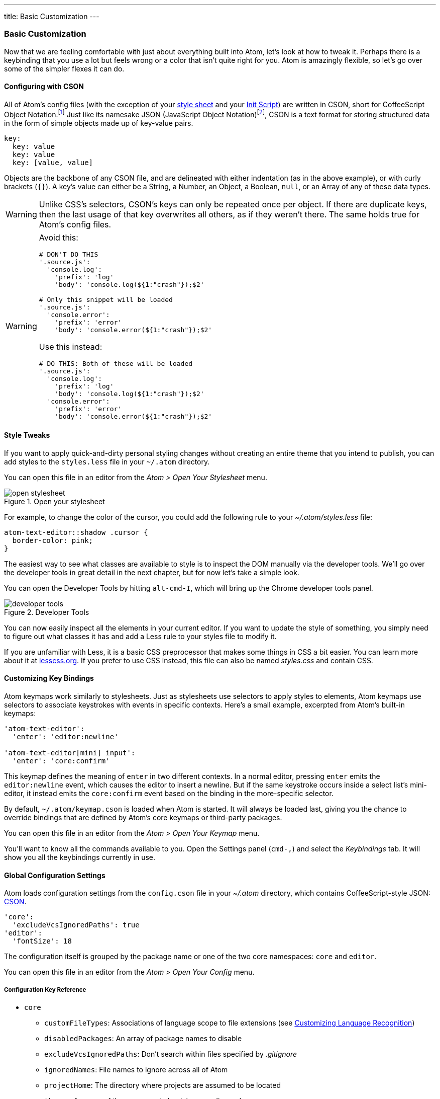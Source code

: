 ---
title: Basic Customization
---
[[_basic_customization]]
=== Basic Customization

Now that we are feeling comfortable with just about everything built into Atom, let's look at how to tweak it. Perhaps there is a keybinding that you use a lot but feels wrong or a color that isn't quite right for you. Atom is amazingly flexible, so let's go over some of the simpler flexes it can do.

[[_cson]]
==== Configuring with CSON
All of Atom's config files (with the exception of your <<_style_tweaks, style sheet>> and your link:/hacking-atom/sections/the-init-file[Init Script]) are written in CSON, short for CoffeeScript Object Notation.footnoteref:[cson, https://github.com/bevry/cson#what-is-cson] Just like its namesake JSON (JavaScript Object Notation)footnoteref:[json, http://json.org/], CSON is a text format for storing structured data in the form of simple objects made up of key-value pairs.

----
key:
  key: value
  key: value
  key: [value, value]
----

Objects are the backbone of any CSON file, and are delineated with either indentation (as in the above example), or with curly brackets (`{}`). A key's value can either be a String, a Number, an Object, a Boolean, `null`, or an Array of any of these data types.

WARNING: Unlike CSS's selectors, CSON's keys can only be repeated once per object. If there are duplicate keys, then the last usage of that key overwrites all others, as if they weren't there. The same holds true for Atom's config files.

[WARNING]
====
Avoid this:

[source,coffee]
----
# DON'T DO THIS
'.source.js':
  'console.log':
    'prefix': 'log'
    'body': 'console.log(${1:"crash"});$2'

# Only this snippet will be loaded
'.source.js':
  'console.error':
    'prefix': 'error'
    'body': 'console.error(${1:"crash"});$2'
----

Use this instead:

[source,coffee]
----
# DO THIS: Both of these will be loaded
'.source.js':
  'console.log':
    'prefix': 'log'
    'body': 'console.log(${1:"crash"});$2'
  'console.error':
    'prefix': 'error'
    'body': 'console.error(${1:"crash"});$2'
----
====

[[_style_tweaks]]
==== Style Tweaks

If you want to apply quick-and-dirty personal styling changes without creating an entire theme that you intend to publish, you can add styles to the `styles.less` file in your `~/.atom` directory.

You can open this file in an editor from the _Atom > Open Your Stylesheet_ menu.

.Open your stylesheet
image::../../images/menubar.png[open stylesheet]

For example, to change the color of the cursor, you could add the following rule to your _~/.atom/styles.less_ file:

[source,css]
----
atom-text-editor::shadow .cursor {
  border-color: pink;
}
----

The easiest way to see what classes are available to style is to inspect the DOM manually via the developer tools. We'll go over the developer tools in great detail in the next chapter, but for now let's take a simple look.

You can open the Developer Tools by hitting `alt-cmd-I`, which will bring up the Chrome developer tools panel.

.Developer Tools
image::../../images/devtools.png[developer tools]

You can now easily inspect all the elements in your current editor. If you want to update the style of something, you simply need to figure out what classes it has and add a Less rule to your styles file to modify it.

If you are unfamiliar with Less, it is a basic CSS preprocessor that makes some things in CSS a bit easier. You can learn more about it at http://www.lesscss.org[lesscss.org]. If you prefer to use CSS instead, this file can also be named _styles.css_ and contain CSS.

[[_customizing_keybindings]]
==== Customizing Key Bindings

Atom keymaps work similarly to stylesheets. Just as stylesheets use selectors to apply styles to elements, Atom keymaps use selectors to associate keystrokes with events in specific contexts. Here's a small example, excerpted from Atom's built-in keymaps:

[source,coffee]
----
'atom-text-editor':
  'enter': 'editor:newline'

'atom-text-editor[mini] input':
  'enter': 'core:confirm'
----

This keymap defines the meaning of `enter` in two different contexts. In a normal editor, pressing `enter` emits the `editor:newline` event, which causes the editor to insert a newline. But if the same keystroke occurs inside a select list's mini-editor, it instead emits the `core:confirm` event based on the binding in the more-specific selector.

By default, `~/.atom/keymap.cson` is loaded when Atom is started. It will always be loaded last, giving you the chance to override bindings that are defined by Atom's core keymaps or third-party packages.

You can open this file in an editor from the _Atom > Open Your Keymap_ menu.

You'll want to know all the commands available to you. Open the Settings panel (`cmd-,`) and select the _Keybindings_ tab. It will show you all the keybindings currently in use.

[[_global_configuration_settings]]
==== Global Configuration Settings

Atom loads configuration settings from the `config.cson` file in your _~/.atom_ directory, which contains CoffeeScript-style JSON: https://github.com/atom/season[CSON].

[source,coffee]
----
'core':
  'excludeVcsIgnoredPaths': true
'editor':
  'fontSize': 18
----

The configuration itself is grouped by the package name or one of the two core namespaces: `core` and `editor`.

You can open this file in an editor from the _Atom > Open Your Config_ menu.

===== Configuration Key Reference

* `core`
** `customFileTypes`: Associations of language scope to file extensions (see <<_customizing_language_recognition>>)
** `disabledPackages`: An array of package names to disable
** `excludeVcsIgnoredPaths`: Don't search within files specified by _.gitignore_
** `ignoredNames`: File names to ignore across all of Atom
** `projectHome`: The directory where projects are assumed to be located
** `themes`: An array of theme names to load, in cascading order
* `editor`
** `autoIndent`: Enable/disable basic auto-indent (defaults to `true`)
** `nonWordCharacters`: A string of non-word characters to define word boundaries
** `fontSize`: The editor font size
** `fontFamily`: The editor font family
** `invisibles`: A hash of characters Atom will use to render whitespace characters. Keys are whitespace character types, values are rendered characters (use value `false` to turn off individual whitespace character types)
*** `tab`: Hard tab characters
*** `cr`: Carriage return (for Microsoft-style line endings)
*** `eol`: `\n` characters
*** `space`: Leading and trailing space characters
** `preferredLineLength`: Identifies the length of a line (defaults to `80`)
** `showInvisibles`: Whether to render placeholders for invisible characters (defaults to `false`)
** `showIndentGuide`: Show/hide indent indicators within the editor
** `showLineNumbers`: Show/hide line numbers within the gutter
** `softWrap`: Enable/disable soft wrapping of text within the editor
** `softWrapAtPreferredLineLength`: Enable/disable soft line wrapping at `preferredLineLength`
** `tabLength`: Number of spaces within a tab (defaults to `2`)
* `fuzzyFinder`
** `ignoredNames`: Files to ignore *only* in the fuzzy-finder
* `whitespace`
** `ensureSingleTrailingNewline`: Whether to reduce multiple newlines to one at the end of files
** `removeTrailingWhitespace`: Enable/disable stripping of whitespace at the end of lines (defaults to `true`)
* `wrap-guide`
** `columns`: Array of hashes with a `pattern` and `column` key to match the
path of the current editor to a column position.

==== Language Specific Configuration Settings

You can also set several configuration settings differently for different file types. For example, you may want Atom to soft wrap markdown files, have two-space tabs for ruby files, and four-space tabs for python files.

There are several settings now scoped to an editor's language. Here is the current list:

[source]
----
editor.tabLength
editor.softWrap
editor.softWrapAtPreferredLineLength
editor.preferredLineLength
editor.scrollPastEnd
editor.showInvisibles
editor.showIndentGuide
editor.nonWordCharacters
editor.invisibles
editor.autoIndent
editor.normalizeIndentOnPaste
----

===== Language-specific Settings in the Settings View

You can edit these config settings in the settings view on a per-language basis. Just search for the language of your choice in the left panel, select it, and edit away!

.Python specific settings
image::../../images/python-settings.png[python settings]

===== Language-specific Settings in your Config File

You can also edit the actual configuration file directly. Open your config file via the Command Palette, type "open config", and hit enter.

Global settings are under a global key, and each language can have its own top-level key. This key is the language's scope. Language-specific settings override anything set in the global section.

[source,javascript]
----
'global': # all languages unless overridden
  'editor':
    'softWrap': false
    'tabLength': 8

'.source.gfm': # markdown overrides
  'editor':
    'softWrap': true

'.source.ruby': # ruby overrides
  'editor':
    'tabLength': 2

'.source.python': # python overrides
  'editor':
    'tabLength': 4
----

[[_finding_the_language_scope_name]]
===== Finding a language's scope name

In order to write these overrides effectively, you'll need to know the scope name for the language. We've already done this for finding a scope for writing a snippet in link:/using-atom/sections/snippets#_snippet_format[Snippet format], but we can quickly cover it again.

The scope name is shown in the settings view for each language. Search for the language of your choice in the left panel, select it, and you should see the scope name under the language name heading:

.Finding a language grammar
image::../../images/python-grammar.png[python grammar]

[[_customizing_language_recognition]]
==== Customizing Language Recognition

If you want to customize which language package is used when loading files with a certain extension, you need only manually edit your Atom `config.cson` file. You can open it using the _Application: Open Your Config_ command from the Command Palette. For example, if you wanted to add the `foo` extension to the CoffeeScript language, you could add this to your configuration file under the `*.core` section:

[source,javascript]
----
'*'
  core:
    customFileTypes:
      'source.coffee': [
        'foo'
      ]
----

In the example above, `source.coffee` is the language's scope name (see <<_finding_the_language_scope_name>> for more information) and `foo` is the file extension to match without the period. Adding a period to the beginning of either of these will not work.


[[_portable_mode]]
==== Controlling Where Customization is Stored to Simplify Your Workflow

The CSON configuration files for Atom are stored on disk on your machine. The location for this storage is customizable. The default is to use the home directory of the user executing the application. The Atom Home directory will, by default, be called .atom and will be located in the root of the home directory of the user.

===== Custom home location with an environment variable
An environment variable can be used, though to make Atom use a different location. This can be useful for several reasons. One of these may be that multiple user accounts on a machine want to use the same Atom Home. The environment variable used to specify and alternate location is called ATOM_HOME. If this environment variable exists, the location specified will be used to load and store Atom settings.

===== Taking your customization with you with Portable Mode

In addition to using the ATOM_HOME environment variable, Atom can also be set to use "Portable Mode".
Portable Mode is most useful for taking Atom with you, with all your custom setting and packages, from machine to machine. This may take the form of keeping Atom on a USB drive or a cloud storage platform that syncs folders to different machines, like Dropbox. Atom is in Portable Mode when there is a directory named .atom sibling to the directory in which the atom executable file lives. For example, the installed Atom directory can be placed into a Dropbox folder next to a .atom folder.

.Portable mode directory structure
image::../../images/portable-mode-folder.png[portable mode directory structure]

With such a setup, Atom will use the same Home directory with the same settings for any machine with this directory syncronized/plugged in.

===== Moving to Portable Mode
Atom provides a command-line parameter option for setting Portable Mode.

[source,shell]
----
$ atom --portable
----

Executing atom with the --portable option will take the .atom directory you have in the default location (~/.atom) and copy the relevant contents for your configuration to a new home directory in the Portable Mode location. This enables easily moving from the default location to a portable operation without losing the customization you have already set up.
